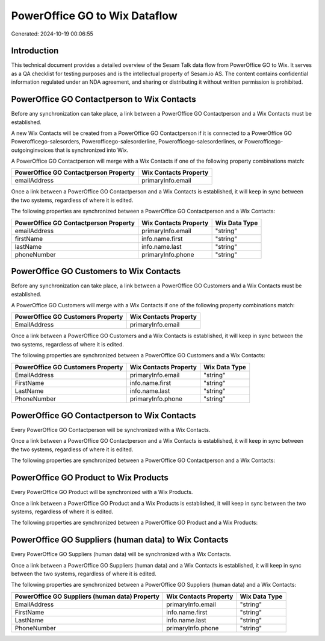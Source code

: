 ==============================
PowerOffice GO to Wix Dataflow
==============================

Generated: 2024-10-19 00:06:55

Introduction
------------

This technical document provides a detailed overview of the Sesam Talk data flow from PowerOffice GO to Wix. It serves as a QA checklist for testing purposes and is the intellectual property of Sesam.io AS. The content contains confidential information regulated under an NDA agreement, and sharing or distributing it without written permission is prohibited.

PowerOffice GO Contactperson to Wix Contacts
--------------------------------------------
Before any synchronization can take place, a link between a PowerOffice GO Contactperson and a Wix Contacts must be established.

A new Wix Contacts will be created from a PowerOffice GO Contactperson if it is connected to a PowerOffice GO Powerofficego-salesorders, Powerofficego-salesorderline, Powerofficego-salesorderlines, or Powerofficego-outgoinginvoices that is synchronized into Wix.

A PowerOffice GO Contactperson will merge with a Wix Contacts if one of the following property combinations match:

.. list-table::
   :header-rows: 1

   * - PowerOffice GO Contactperson Property
     - Wix Contacts Property
   * - emailAddress
     - primaryInfo.email

Once a link between a PowerOffice GO Contactperson and a Wix Contacts is established, it will keep in sync between the two systems, regardless of where it is edited.

The following properties are synchronized between a PowerOffice GO Contactperson and a Wix Contacts:

.. list-table::
   :header-rows: 1

   * - PowerOffice GO Contactperson Property
     - Wix Contacts Property
     - Wix Data Type
   * - emailAddress
     - primaryInfo.email
     - "string"
   * - firstName
     - info.name.first
     - "string"
   * - lastName
     - info.name.last
     - "string"
   * - phoneNumber
     - primaryInfo.phone
     - "string"


PowerOffice GO Customers to Wix Contacts
----------------------------------------
Before any synchronization can take place, a link between a PowerOffice GO Customers and a Wix Contacts must be established.

A PowerOffice GO Customers will merge with a Wix Contacts if one of the following property combinations match:

.. list-table::
   :header-rows: 1

   * - PowerOffice GO Customers Property
     - Wix Contacts Property
   * - EmailAddress
     - primaryInfo.email

Once a link between a PowerOffice GO Customers and a Wix Contacts is established, it will keep in sync between the two systems, regardless of where it is edited.

The following properties are synchronized between a PowerOffice GO Customers and a Wix Contacts:

.. list-table::
   :header-rows: 1

   * - PowerOffice GO Customers Property
     - Wix Contacts Property
     - Wix Data Type
   * - EmailAddress
     - primaryInfo.email
     - "string"
   * - FirstName
     - info.name.first
     - "string"
   * - LastName
     - info.name.last
     - "string"
   * - PhoneNumber
     - primaryInfo.phone
     - "string"


PowerOffice GO Contactperson to Wix Contacts
--------------------------------------------
Every PowerOffice GO Contactperson will be synchronized with a Wix Contacts.

Once a link between a PowerOffice GO Contactperson and a Wix Contacts is established, it will keep in sync between the two systems, regardless of where it is edited.

The following properties are synchronized between a PowerOffice GO Contactperson and a Wix Contacts:

.. list-table::
   :header-rows: 1

   * - PowerOffice GO Contactperson Property
     - Wix Contacts Property
     - Wix Data Type


PowerOffice GO Product to Wix Products
--------------------------------------
Every PowerOffice GO Product will be synchronized with a Wix Products.

Once a link between a PowerOffice GO Product and a Wix Products is established, it will keep in sync between the two systems, regardless of where it is edited.

The following properties are synchronized between a PowerOffice GO Product and a Wix Products:

.. list-table::
   :header-rows: 1

   * - PowerOffice GO Product Property
     - Wix Products Property
     - Wix Data Type


PowerOffice GO Suppliers (human data) to Wix Contacts
-----------------------------------------------------
Every PowerOffice GO Suppliers (human data) will be synchronized with a Wix Contacts.

Once a link between a PowerOffice GO Suppliers (human data) and a Wix Contacts is established, it will keep in sync between the two systems, regardless of where it is edited.

The following properties are synchronized between a PowerOffice GO Suppliers (human data) and a Wix Contacts:

.. list-table::
   :header-rows: 1

   * - PowerOffice GO Suppliers (human data) Property
     - Wix Contacts Property
     - Wix Data Type
   * - EmailAddress
     - primaryInfo.email
     - "string"
   * - FirstName
     - info.name.first
     - "string"
   * - LastName
     - info.name.last
     - "string"
   * - PhoneNumber
     - primaryInfo.phone
     - "string"


